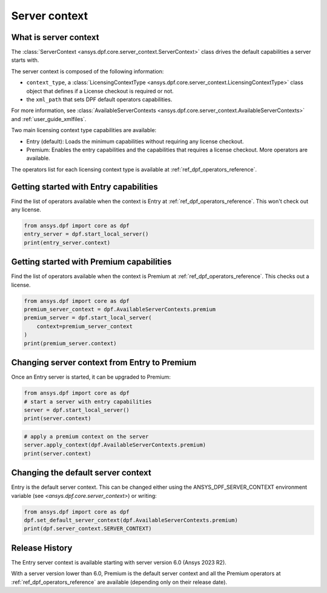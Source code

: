 .. _user_guide_server_context:

==============
Server context
==============

What is server context
----------------------

The :class:`ServerContext <ansys.dpf.core.server_context.ServerContext>` class drives the
default capabilities a server starts with.

The server context is composed of the following information:

- ``context_type``, a :class:`LicensingContextType <ansys.dpf.core.server_context.LicensingContextType>`
  class object that defines if a License checkout is required or not.
- the ``xml_path`` that sets DPF default operators capabilities.

For more information,
see :class:`AvailableServerContexts <ansys.dpf.core.server_context.AvailableServerContexts>`
and :ref:`user_guide_xmlfiles`.

Two main licensing context type capabilities are available: 

- Entry (default): Loads the minimum capabilities without requiring any license checkout.
- Premium: Enables the entry capabilities and the capabilities that requires a license checkout.
  More operators are available.

The operators list for each licensing context type is available at
:ref:`ref_dpf_operators_reference`.

Getting started with Entry capabilities
---------------------------------------

Find the list of operators available when the context is Entry at :ref:`ref_dpf_operators_reference`.
This won't check out any license.

.. code-block::
	   
    from ansys.dpf import core as dpf
    entry_server = dpf.start_local_server()
    print(entry_server.context)

.. rst-class:: sphx-glr-script-out

 .. code-block:: none
 
    Server Context of type LicensingContextType.entry with no xml path

Getting started with Premium capabilities
-----------------------------------------

Find the list of operators available when the context is Premium at :ref:`ref_dpf_operators_reference`.
This checks out a license.

.. code-block::
	   
    from ansys.dpf import core as dpf
    premium_server_context = dpf.AvailableServerContexts.premium
    premium_server = dpf.start_local_server(
        context=premium_server_context
    )
    print(premium_server.context)

.. rst-class:: sphx-glr-script-out

 .. code-block:: none
 
    Server Context of type LicensingContextType.premium with no xml path
	   
Changing server context from Entry to Premium
---------------------------------------------

Once an Entry server is started, it can be upgraded to Premium:

.. code-block::

    from ansys.dpf import core as dpf
    # start a server with entry capabilities
    server = dpf.start_local_server()
    print(server.context)
	
.. rst-class:: sphx-glr-script-out

 .. code-block:: none
 
    Server Context of type LicensingContextType.entry with no xml path

.. code-block::
 
    # apply a premium context on the server
    server.apply_context(dpf.AvailableServerContexts.premium)
    print(server.context)

.. rst-class:: sphx-glr-script-out

 .. code-block:: none
 
    Server Context of type LicensingContextType.premium with no xml path


Changing the default server context
-----------------------------------

Entry is the default server context. This can be changed either using the ANSYS_DPF_SERVER_CONTEXT
environment variable (see `<ansys.dpf.core.server_context>`) or writing:

.. code-block::

    from ansys.dpf import core as dpf
    dpf.set_default_server_context(dpf.AvailableServerContexts.premium)
    print(dpf.server_context.SERVER_CONTEXT)
	
.. rst-class:: sphx-glr-script-out

 .. code-block:: none
 
    Server Context of type LicensingContextType.premium with no xml path


Release History
---------------

The Entry server context is available starting with server version 6.0 
(Ansys 2023 R2). 

With a server version lower than 6.0, Premium is the default server
context and all the Premium operators at :ref:`ref_dpf_operators_reference` 
are available (depending only on their release date).